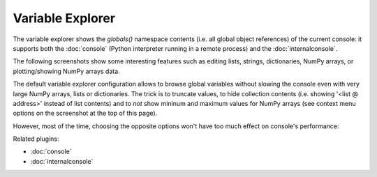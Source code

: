 Variable Explorer
=================

The variable explorer shows the `globals()` namespace contents (i.e. all global 
object references) of the current console: it supports both the :doc:`console` 
(Python interpreter running in a remote process) 
and the :doc:`internalconsole`.

.. image:: images/variableexplorer1.png

The following screenshots show some interesting features such as editing 
lists, strings, dictionaries, NumPy arrays, or plotting/showing NumPy arrays
data.

.. image:: images/listeditor.png

.. image:: images/texteditor.png

.. image:: images/dicteditor.png

.. image:: images/arrayeditor.png

.. image:: images/variableexplorer-plot.png

.. image:: images/variableexplorer-imshow.png

The default variable explorer configuration allows to browse global variables 
without slowing the console even with very large NumPy arrays, lists or 
dictionaries. The trick is to truncate values, to hide collection contents 
(i.e. showing '<list @ address>' instead of list contents) and to *not* show 
mininum and maximum values for NumPy arrays (see context menu options on the 
screenshot at the top of this page).

However, most of the time, choosing the opposite options won't have too much 
effect on console's performance:

.. image:: images/variableexplorer2.png


Related plugins:

* :doc:`console`
* :doc:`internalconsole`

